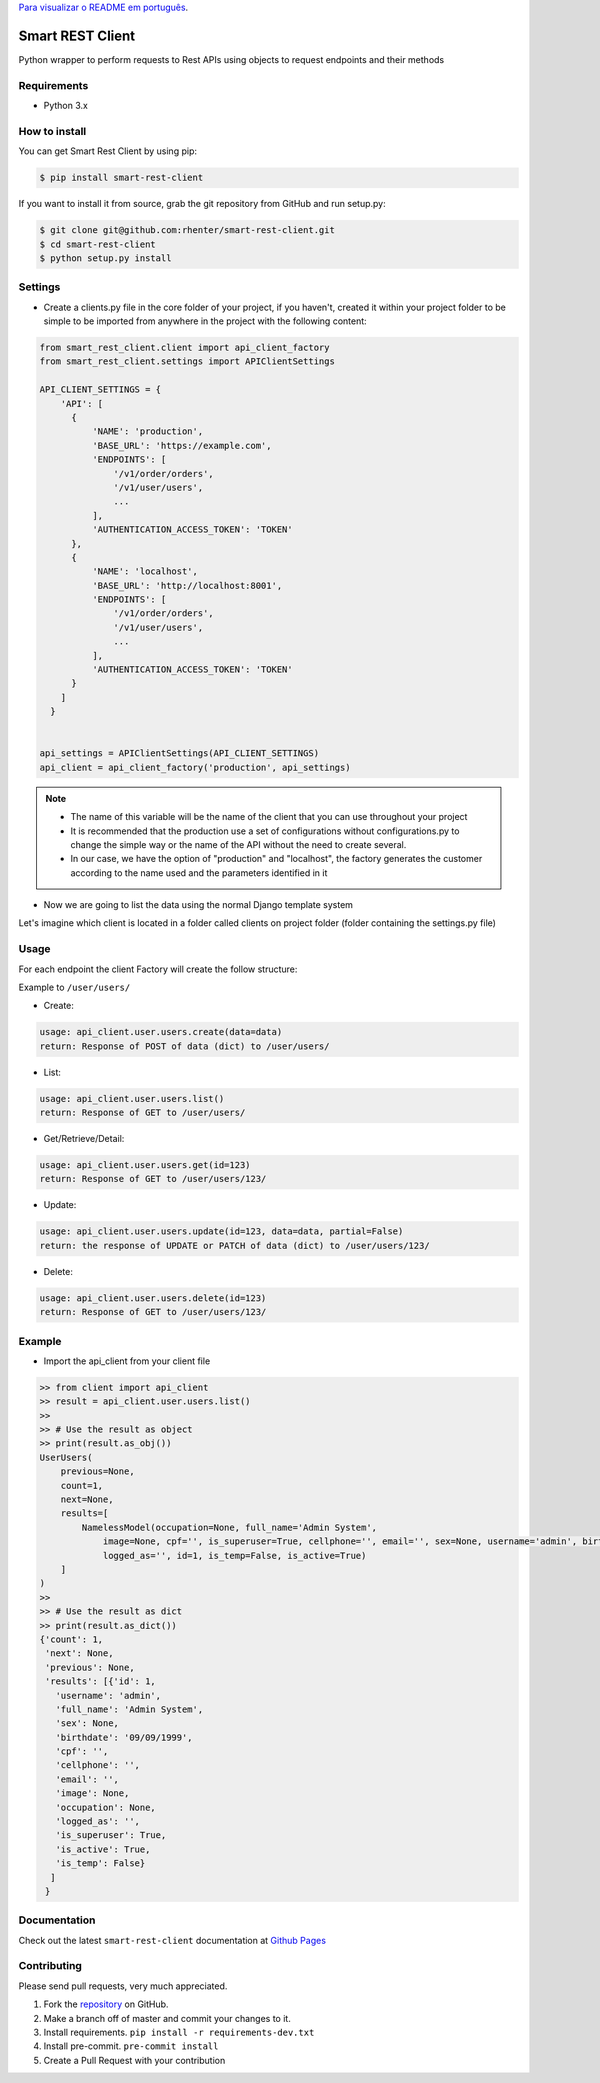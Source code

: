 `Para visualizar o README em português <https://github.com/rhenter/smart-rest-client/blob/master/README.pt.rst>`_.


=================
Smart REST Client
=================

|PyPI latest| |PyPI Version| |PyPI License| |Docs| |Open Source? Yes!|

Python wrapper to perform requests to Rest APIs using objects to request endpoints and their methods


Requirements
============

- Python 3.x


How to install
==============

You can get Smart Rest Client by using pip:

.. code:: shell

    $ pip install smart-rest-client


If you want to install it from source, grab the git repository from GitHub and run setup.py:

.. code:: shell

    $ git clone git@github.com:rhenter/smart-rest-client.git
    $ cd smart-rest-client
    $ python setup.py install


Settings
========

* Create a clients.py file in the core folder of your project, if you haven't, created it within your project folder to be simple to be imported from anywhere in the project with the following content:

.. code-block:: python

  from smart_rest_client.client import api_client_factory
  from smart_rest_client.settings import APIClientSettings

  API_CLIENT_SETTINGS = {
      'API': [
        {
            'NAME': 'production',
            'BASE_URL': 'https://example.com',
            'ENDPOINTS': [
                '/v1/order/orders',
                '/v1/user/users',
                ...
            ],
            'AUTHENTICATION_ACCESS_TOKEN': 'TOKEN'
        },
        {
            'NAME': 'localhost',
            'BASE_URL': 'http://localhost:8001',
            'ENDPOINTS': [
                '/v1/order/orders',
                '/v1/user/users',
                ...
            ],
            'AUTHENTICATION_ACCESS_TOKEN': 'TOKEN'
        }
      ]
    }


  api_settings = APIClientSettings(API_CLIENT_SETTINGS)
  api_client = api_client_factory('production', api_settings)


.. note::
   - The name of this variable will be the name of the client that you can use throughout your project
   - It is recommended that the production use a set of configurations without configurations.py to change the simple way or the name of the API without the need to create several.
   - In our case, we have the option of "production" and "localhost", the factory generates the customer according to the name used and the parameters identified in it


* Now we are going to list the data using the normal Django template system

Let's imagine which client is located in a folder called clients on project folder (folder containing the settings.py file)

Usage
=====

For each endpoint the client Factory will create the follow structure:

Example to ``/user/users/``

- Create:

.. code-block:: text

  usage: api_client.user.users.create(data=data)
  return: Response of POST of data (dict) to /user/users/

- List:

.. code-block:: python

  usage: api_client.user.users.list()
  return: Response of GET to /user/users/

- Get/Retrieve/Detail:

.. code-block:: python

  usage: api_client.user.users.get(id=123)
  return: Response of GET to /user/users/123/

- Update:

.. code-block:: python

  usage: api_client.user.users.update(id=123, data=data, partial=False)
  return: the response of UPDATE or PATCH of data (dict) to /user/users/123/

- Delete:

.. code-block:: python

  usage: api_client.user.users.delete(id=123)
  return: Response of GET to /user/users/123/


Example
=======

- Import the api_client from your client file

.. code-block:: python

    >> from client import api_client
    >> result = api_client.user.users.list()
    >>
    >> # Use the result as object
    >> print(result.as_obj())
    UserUsers(
        previous=None,
        count=1,
        next=None,
        results=[
            NamelessModel(occupation=None, full_name='Admin System',
                image=None, cpf='', is_superuser=True, cellphone='', email='', sex=None, username='admin', birthdate='09/09/1999',
                logged_as='', id=1, is_temp=False, is_active=True)
        ]
    )
    >>
    >> # Use the result as dict
    >> print(result.as_dict())
    {'count': 1,
     'next': None,
     'previous': None,
     'results': [{'id': 1,
       'username': 'admin',
       'full_name': 'Admin System',
       'sex': None,
       'birthdate': '09/09/1999',
       'cpf': '',
       'cellphone': '',
       'email': '',
       'image': None,
       'occupation': None,
       'logged_as': '',
       'is_superuser': True,
       'is_active': True,
       'is_temp': False}
      ]
     }


Documentation
=============

Check out the latest ``smart-rest-client`` documentation at `Github Pages <https://rhenter.github.io/smart-rest-client/>`_


Contributing
============

Please send pull requests, very much appreciated.


1. Fork the `repository <https://github.com/rhenter/smart-rest-client>`_ on GitHub.
2. Make a branch off of master and commit your changes to it.
3. Install requirements. ``pip install -r requirements-dev.txt``
4. Install pre-commit. ``pre-commit install``
5. Create a Pull Request with your contribution


.. |Docs| image:: https://img.shields.io/static/v1?label=DOC&message=GitHub%20Pages&color=%3CCOLOR%3E
   :target: https://rhenter.github.io/smart-rest-client/
.. |PyPI Version| image:: https://img.shields.io/pypi/pyversions/smart-rest-client.svg?maxAge=60
   :target: https://pypi.python.org/pypi/smart-rest-client
.. |PyPI License| image:: https://img.shields.io/pypi/l/smart-rest-client.svg?maxAge=120
   :target: https://github.com/rhenter/smart-rest-client/blob/master/LICENSE
.. |PyPI latest| image:: https://img.shields.io/pypi/v/smart-rest-client.svg?maxAge=120
   :target: https://pypi.python.org/pypi/smart-rest-client
.. |CicleCI Status| image:: https://circleci.com/gh/rhenter/smart-rest-client.svg?style=svg
   :target: https://circleci.com/gh/rhenter/smart-rest-client
.. |Open Source? Yes!| image:: https://badgen.net/badge/Open%20Source%20%3F/Yes%21/blue?icon=github
   :target: https://github.com/rhenter/smart-rest-client
